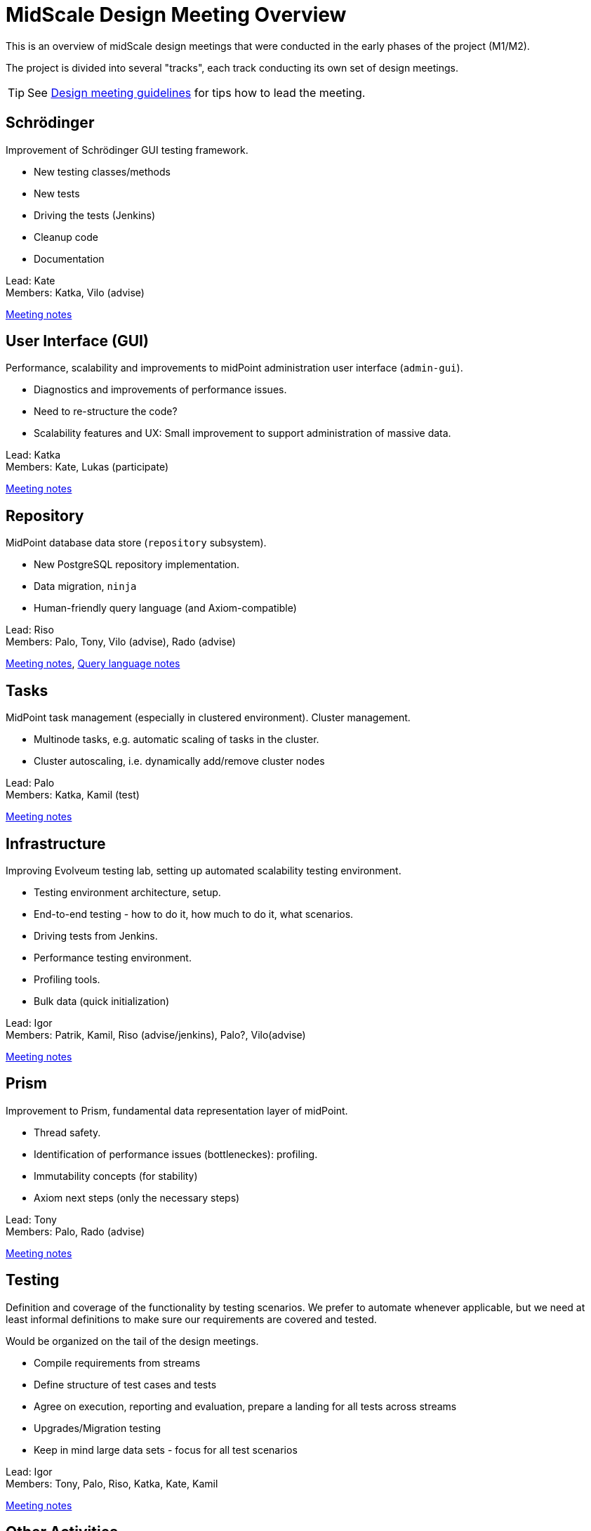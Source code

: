 = MidScale Design Meeting Overview
:page-toc: top

This is an overview of midScale design meetings that were conducted in the early phases of the project (M1/M2).

The project is divided into several "tracks", each track conducting its own set of design meetings.

TIP: See xref:/midpoint/devel/design/design-meeting/[Design meeting guidelines] for tips how to lead the meeting.

== Schrödinger

Improvement of Schrödinger GUI testing framework.

* New testing classes/methods
* New tests
* Driving the tests (Jenkins)
* Cleanup code
* Documentation

Lead: Kate +
Members: Katka, Vilo (advise)

xref:../schrodinger-design/[Meeting notes]

== User Interface (GUI)

Performance, scalability and improvements to midPoint administration user interface (`admin-gui`).

* Diagnostics and improvements of performance issues.
* Need to re-structure the code?
* Scalability features and UX: Small improvement to support administration of massive data.

Lead: Katka +
Members: Kate, Lukas (participate)

xref:../gui-design/[Meeting notes]

== Repository

MidPoint database data store (`repository` subsystem).

* New PostgreSQL repository implementation.
* Data migration, `ninja`
* Human-friendly query language (and Axiom-compatible)

Lead: Riso +
Members: Palo, Tony, Vilo (advise), Rado (advise)

xref:../repo/repository-design/[Meeting notes], xref:../query-language/[Query language notes]

== Tasks

MidPoint task management (especially in clustered environment). Cluster management.

* Multinode tasks, e.g. automatic scaling of tasks in the cluster.
* Cluster autoscaling, i.e. dynamically add/remove cluster nodes

Lead: Palo +
Members: Katka, Kamil (test)

xref:../tasks-design-meetings/[Meeting notes]

== Infrastructure

Improving Evolveum testing lab, setting up automated scalability testing environment.

* Testing environment architecture, setup.
* End-to-end testing - how to do it, how much to do it, what scenarios.
* Driving tests from Jenkins.
* Performance testing environment.
* Profiling tools.
* Bulk data (quick initialization)

Lead: Igor +
Members: Patrik, Kamil, Riso (advise/jenkins), Palo?, Vilo(advise)

xref:../infrastructure-design/[Meeting notes]

== Prism

Improvement to Prism, fundamental data representation layer of midPoint.

* Thread safety.
* Identification of performance issues (bottleneckes): profiling.
* Immutability concepts (for stability)
* Axiom next steps (only the necessary steps)

Lead: Tony +
Members: Palo, Rado (advise)

xref:../prism-design/[Meeting notes]

== Testing

Definition and coverage of the functionality by testing scenarios.
We prefer to automate whenever applicable, but we need at least informal definitions to make sure our requirements are covered and tested.

Would be organized on the tail of the design meetings.

* Compile requirements from streams
* Define structure of test cases and tests
* Agree on execution, reporting and evaluation, prepare a landing for all tests across streams
* Upgrades/Migration testing
* Keep in mind large data sets - focus for all test scenarios

Lead: Igor +
Members: Tony, Palo, Riso, Katka, Kate, Kamil

xref:../testing-design/[Meeting notes]

== Other Activities

* Acceptance testing. Lead: Igor.
* Documentation. Lead: Rado.
* MidPoint 5 vision. Lead: Rado. xref:/midpoint/devel/design/midpoint-5-vision/[Design notes]


